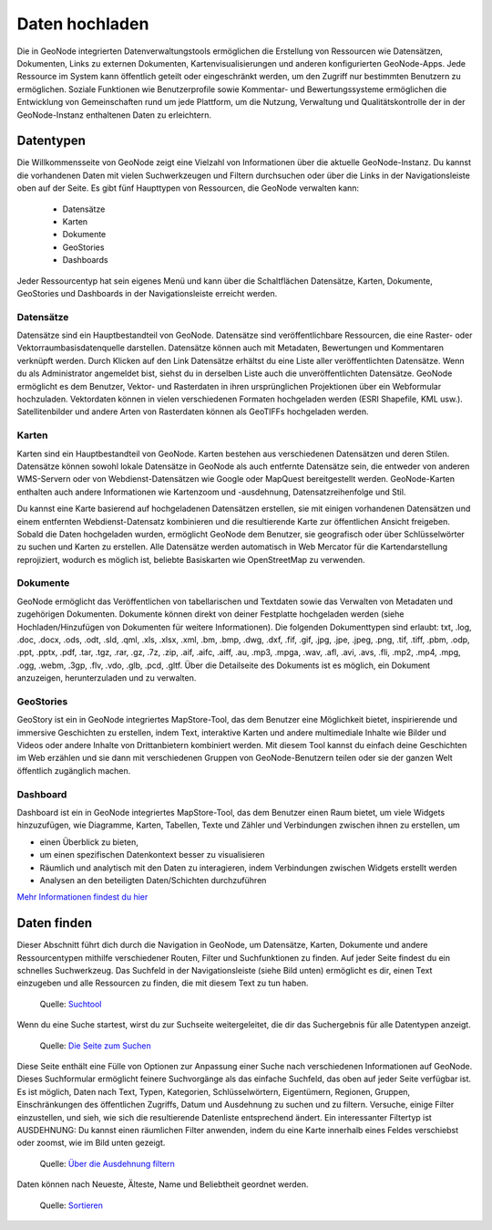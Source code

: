 Daten hochladen
========

Die in GeoNode integrierten Datenverwaltungstools ermöglichen die Erstellung von Ressourcen wie Datensätzen, Dokumenten, Links zu externen Dokumenten, Kartenvisualisierungen und 
anderen konfigurierten GeoNode-Apps. Jede Ressource im System kann öffentlich geteilt oder eingeschränkt werden, um den Zugriff nur bestimmten Benutzern zu ermöglichen. 
Soziale Funktionen wie Benutzerprofile sowie Kommentar- und Bewertungssysteme ermöglichen die Entwicklung von Gemeinschaften rund um jede Plattform, um die Nutzung, 
Verwaltung und Qualitätskontrolle der in der GeoNode-Instanz enthaltenen Daten zu erleichtern.

Datentypen
--------------

Die Willkommensseite von GeoNode zeigt eine Vielzahl von Informationen über die aktuelle GeoNode-Instanz. Du kannst die vorhandenen Daten mit vielen Suchwerkzeugen und Filtern 
durchsuchen oder über die Links in der Navigationsleiste oben auf der Seite. Es gibt fünf Haupttypen von Ressourcen, die GeoNode verwalten kann:

   * Datensätze
   * Karten
   * Dokumente
   * GeoStories
   * Dashboards

Jeder Ressourcentyp hat sein eigenes Menü und kann über die Schaltflächen Datensätze, Karten, Dokumente, GeoStories und Dashboards in der Navigationsleiste erreicht werden.

Datensätze
^^^^^^^^^^^^^^

Datensätze sind ein Hauptbestandteil von GeoNode. Datensätze sind veröffentlichbare Ressourcen, die eine Raster- oder Vektorraumbasisdatenquelle darstellen. 
Datensätze können auch mit Metadaten, Bewertungen und Kommentaren verknüpft werden. Durch Klicken auf den Link Datensätze erhältst du eine Liste aller veröffentlichten Datensätze. 
Wenn du als Administrator angemeldet bist, siehst du in derselben Liste auch die unveröffentlichten Datensätze. GeoNode ermöglicht es dem Benutzer, Vektor- und Rasterdaten in 
ihren ursprünglichen Projektionen über ein Webformular hochzuladen. Vektordaten können in vielen verschiedenen Formaten hochgeladen werden (ESRI Shapefile, KML usw.). 
Satellitenbilder und andere Arten von Rasterdaten können als GeoTIFFs hochgeladen werden.

Karten 
^^^^^^^^^^^^^^

Karten sind ein Hauptbestandteil von GeoNode. Karten bestehen aus verschiedenen Datensätzen und deren Stilen. Datensätze können sowohl lokale Datensätze in GeoNode als auch 
entfernte Datensätze sein, die entweder von anderen WMS-Servern oder von Webdienst-Datensätzen wie Google oder MapQuest bereitgestellt werden. 
GeoNode-Karten enthalten auch andere Informationen wie Kartenzoom und -ausdehnung, Datensatzreihenfolge und Stil.

Du kannst eine Karte basierend auf hochgeladenen Datensätzen erstellen, sie mit einigen vorhandenen Datensätzen und einem entfernten Webdienst-Datensatz kombinieren und die 
resultierende Karte zur öffentlichen Ansicht freigeben. Sobald die Daten hochgeladen wurden, ermöglicht GeoNode dem Benutzer, sie geografisch oder über Schlüsselwörter zu suchen 
und Karten zu erstellen. Alle Datensätze werden automatisch in Web Mercator für die Kartendarstellung reprojiziert, wodurch es möglich ist, beliebte Basiskarten wie OpenStreetMap zu verwenden.

Dokumente
^^^^^^^^^^^^^^

GeoNode ermöglicht das Veröffentlichen von tabellarischen und Textdaten sowie das Verwalten von Metadaten und zugehörigen Dokumenten. Dokumente können direkt von deiner 
Festplatte hochgeladen werden (siehe Hochladen/Hinzufügen von Dokumenten für weitere Informationen). Die folgenden Dokumenttypen sind erlaubt: 
txt, .log, .doc, .docx, .ods, .odt, .sld, .qml, .xls, .xlsx, .xml, .bm, .bmp, .dwg, .dxf, .fif, .gif, .jpg, .jpe, .jpeg, .png, .tif, .tiff, .pbm, .odp, .ppt, .pptx, .pdf, .tar, .tgz, .rar, .gz, .7z, .zip, .aif, .aifc, .aiff, .au, .mp3, .mpga, .wav, .afl, .avi, .avs, .fli, .mp2, .mp4, .mpg, .ogg, .webm, .3gp, .flv, .vdo, .glb, .pcd, .gltf. Über die Detailseite des Dokuments ist es möglich, ein Dokument anzuzeigen, herunterzuladen und zu verwalten.

GeoStories 
^^^^^^^^^^^^^^

GeoStory ist ein in GeoNode integriertes MapStore-Tool, das dem Benutzer eine Möglichkeit bietet, inspirierende und immersive Geschichten zu erstellen, indem Text, 
interaktive Karten und andere multimediale Inhalte wie Bilder und Videos oder andere Inhalte von Drittanbietern kombiniert werden. Mit diesem Tool kannst du einfach deine 
Geschichten im Web erzählen und sie dann mit verschiedenen Gruppen von GeoNode-Benutzern teilen oder sie der ganzen Welt öffentlich zugänglich machen.

Dashboard 
^^^^^^^^^^^^^^

Dashboard ist ein in GeoNode integriertes MapStore-Tool, das dem Benutzer einen Raum bietet, um viele Widgets hinzuzufügen, wie Diagramme, Karten, Tabellen, Texte und Zähler und 
Verbindungen zwischen ihnen zu erstellen, um 

- einen Überblick zu bieten, 
- um einen spezifischen Datenkontext besser zu visualisieren
- Räumlich und analytisch mit den Daten zu interagieren, indem Verbindungen zwischen Widgets erstellt werden
- Analysen an den beteiligten Daten/Schichten durchzuführen

`Mehr Informationen findest du hier <https://docs.geonode.org/en/master/usage/data/data_types.html>`__

Daten finden
--------------

Dieser Abschnitt führt dich durch die Navigation in GeoNode, um Datensätze, Karten, Dokumente und andere Ressourcentypen mithilfe verschiedener Routen, 
Filter und Suchfunktionen zu finden. Auf jeder Seite findest du ein schnelles Suchwerkzeug. Das Suchfeld in der Navigationsleiste (siehe Bild unten) ermöglicht es dir, 
einen Text einzugeben und alle Ressourcen zu finden, die mit diesem Text zu tun haben.

.. figure:: https://docs.geonode.org/en/master/_images/search_tool.png
   :alt: GeoNode Suchtool

   Quelle: `Suchtool <https://docs.geonode.org/en/master/usage/accounts_user_profile/new_account/index.html>`__
Wenn du eine Suche startest, wirst du zur Suchseite weitergeleitet, die dir das Suchergebnis für alle Datentypen anzeigt.

.. figure:: https://docs.geonode.org/en/master/_images/search_page.png
   :alt: GeoNode Seite

   Quelle: `Die Seite zum Suchen <https://docs.geonode.org/en/master/usage/accounts_user_profile/new_account/index.html>`__

Diese Seite enthält eine Fülle von Optionen zur Anpassung einer Suche nach verschiedenen Informationen auf GeoNode. Dieses Suchformular ermöglicht feinere Suchvorgänge als das 
einfache Suchfeld, das oben auf jeder Seite verfügbar ist. Es ist möglich, Daten nach Text, Typen, Kategorien, Schlüsselwörtern, Eigentümern, Regionen, Gruppen, Einschränkungen 
des öffentlichen Zugriffs, Datum und Ausdehnung zu suchen und zu filtern. Versuche, einige Filter einzustellen, und sieh, wie sich die resultierende Datenliste entsprechend ändert. Ein interessanter Filtertyp ist AUSDEHNUNG: Du kannst einen räumlichen Filter anwenden, indem du eine Karte innerhalb eines Feldes verschiebst oder zoomst, wie im Bild unten gezeigt.

.. figure:: https://docs.geonode.org/en/master/_images/search_filter_by_extent.png
   :alt: GeoNode Ausdehnung

   Quelle: `Über die Ausdehnung filtern <https://docs.geonode.org/en/master/usage/accounts_user_profile/new_account/index.html>`_

Daten können nach Neueste, Älteste, Name und Beliebtheit geordnet werden.

.. figure:: https://docs.geonode.org/en/master/_images/ordering_data.png
   :alt: GeoNode Sortieren

   Quelle: `Sortieren <https://docs.geonode.org/en/master/usage/accounts_user_profile/new_account/index.html>`__
